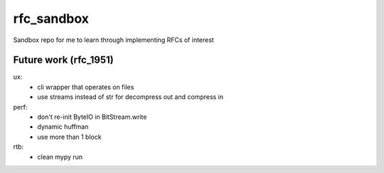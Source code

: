 rfc_sandbox
===========

.. image:: https://readthedocs.org/projects/rfc-sandbox/badge/?version=latest
	:target: https://rfc-sandbox.readthedocs.io/en/latest/?badge=latest
	:alt: Documentation Status

.. image:: https://coveralls.io/repos/github/jmcrawford45/rfc_sandbox/badge.svg?branch=main
	:target: https://coveralls.io/github/jmcrawford45/rfc_sandbox?branch=main


Sandbox repo for me to learn through implementing RFCs of interest

Future work (rfc_1951)
----------------------
ux:
	- cli wrapper that operates on files
	- use streams instead of str for decompress out and compress in
perf:
	- don't re-init ByteIO in BitStream.write
	- dynamic huffman
	- use more than 1 block
rtb:
	- clean mypy run

